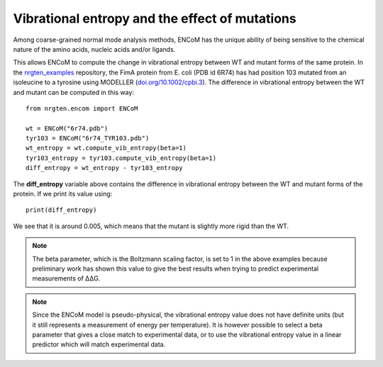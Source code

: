Vibrational entropy and the effect of mutations
===============================================

Among coarse-grained normal mode analysis methods, ENCoM has the unique ability
of being sensitive to the chemical nature of the amino acids, nucleic acids
and/or ligands.

This allows ENCoM to compute the change in vibrational entropy between WT and
mutant forms of the same protein. In the nrgten_examples_ repository, the FimA protein
from E. coli (PDB id 6R74) has had position 103 mutated from an isoleucine to
a tyrosine using MODELLER (`doi.org/10.1002/cpbi.3 <https://doi.org/10.1002/cpbi.3>`_). The difference in vibrational entropy
between the WT and mutant can be computed in this way::

    from nrgten.encom import ENCoM

    wt = ENCoM("6r74.pdb")
    tyr103 = ENCoM("6r74_TYR103.pdb")
    wt_entropy = wt.compute_vib_entropy(beta=1)
    tyr103_entropy = tyr103.compute_vib_entropy(beta=1)
    diff_entropy = wt_entropy - tyr103_entropy

.. _nrgten_examples: https://github.com/gregorpatof/nrgten_examples

The **diff_entropy** variable above contains the difference in vibrational
entropy between the WT and mutant forms of the protein. If we print its value
using::

    print(diff_entropy)

We see that it is around 0.005, which means that the mutant is slightly more
rigid than the WT.


.. note::

    The beta parameter, which is the Boltzmann scaling factor, is set to 1 in
    the above examples because preliminary work has shown this value to give the
    best results when trying to predict experimental measurements of ΔΔG.

.. note::

    Since the ENCoM model is pseudo-physical, the vibrational entropy value does not
    have definite units (but it still represents a measurement of energy per temperature).
    It is however possible to select a beta parameter that
    gives a close match to experimental data, or to use the vibrational entropy
    value in a linear predictor which will match experimental data.


